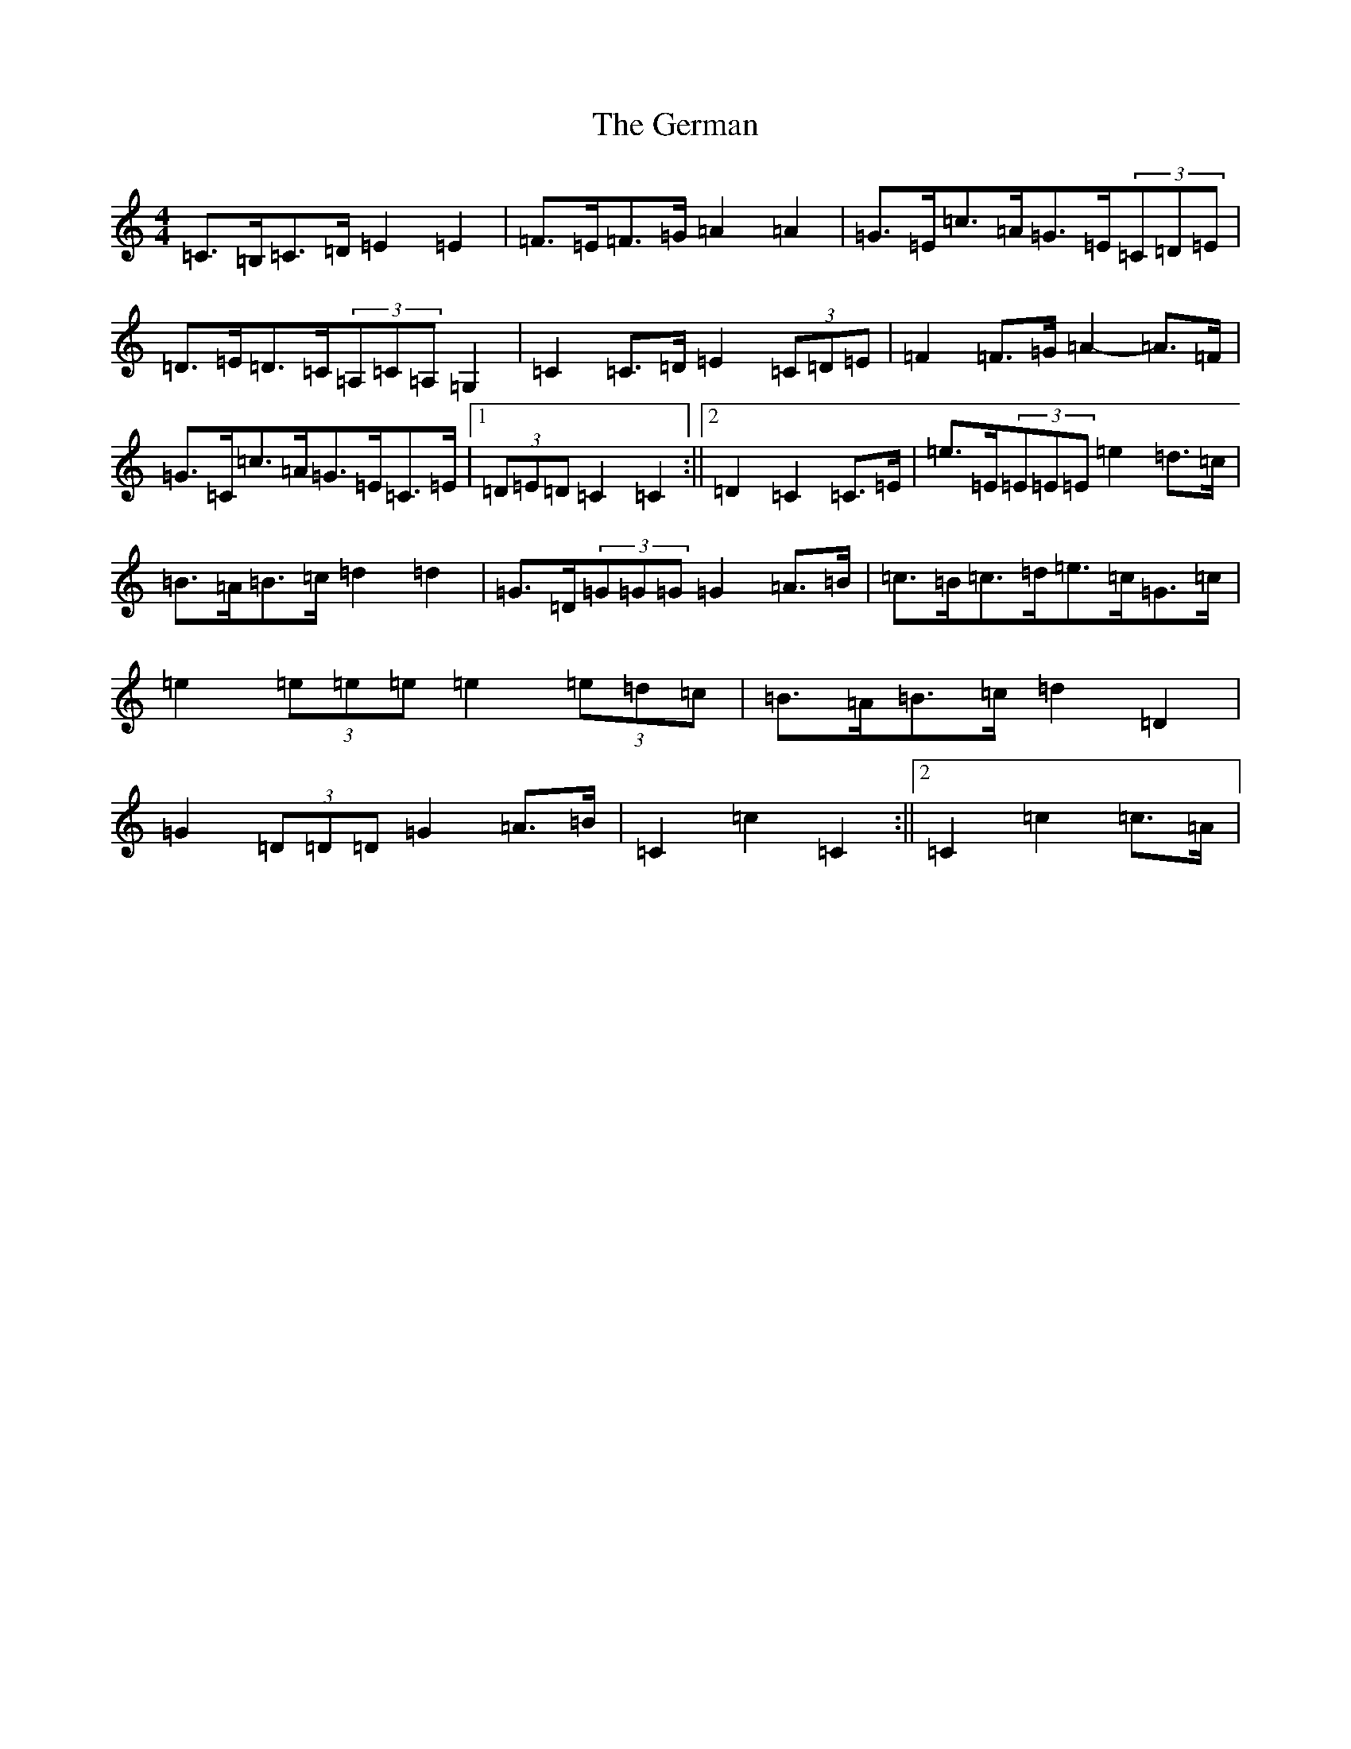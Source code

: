 X: 7874
T: German, The
S: https://thesession.org/tunes/10066#setting20202
R: barndance
M:4/4
L:1/8
K: C Major
=C>=B,=C>=D=E2=E2|=F>=E=F>=G=A2=A2|=G>=E=c>=A=G>=E(3=C=D=E|=D>=E=D>=C(3=A,=C=A,=G,2|=C2=C>=D=E2(3=C=D=E|=F2=F>=G=A2-=A>=F|=G>=C=c>=A=G>=E=C>=E|1(3=D=E=D=C2=C2:||2=D2=C2=C>=E|=e>=E(3=E=E=E=e2=d>=c|=B>=A=B>=c=d2=d2|=G>=D(3=G=G=G=G2=A>=B|=c>=B=c>=d=e>=c=G>=c|=e2(3=e=e=e=e2(3=e=d=c|=B>=A=B>=c=d2=D2|=G2(3=D=D=D=G2=A>=B|=C2=c2=C2:||2=C2=c2=c>=A|